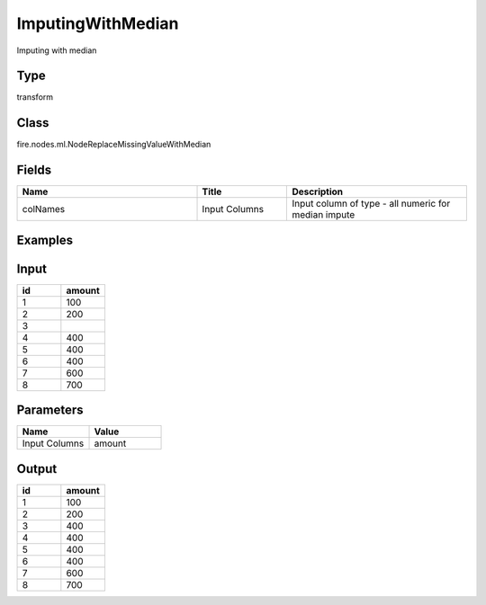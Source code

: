 ImputingWithMedian
=========== 

Imputing with median

Type
--------- 

transform

Class
--------- 

fire.nodes.ml.NodeReplaceMissingValueWithMedian

Fields
--------- 

.. list-table::
      :widths: 10 5 10
      :header-rows: 1

      * - Name
        - Title
        - Description
      * - colNames
        - Input Columns
        - Input column of type - all numeric for median impute

Examples
---------

Input
---------

.. list-table:: 
   :widths: 10 10
   :header-rows: 1

   * - id
     - amount
   
   * - 1
     - 100
  
   * - 2
     - 200
   
   * - 3
     - 
   
   * - 4
     - 400
     
   * - 5
     - 400
     
   * - 6
     - 400
    
   * - 7
     - 600
     
   * - 8
     - 700
    
Parameters
-------------


.. list-table:: 
   :widths: 10 10
   :header-rows: 1
   
   * - Name
     - Value
     
   * - Input Columns
     - amount


Output
---------

.. list-table:: 
   :widths: 10 10
   :header-rows: 1

   * - id
     - amount
   
   * - 1
     - 100
  
   * - 2
     - 200
   
   * - 3
     - 400
   
   * - 4
     - 400
     
   * - 5
     - 400
     
   * - 6
     - 400
    
   * - 7
     - 600
     
   * - 8
     - 700
